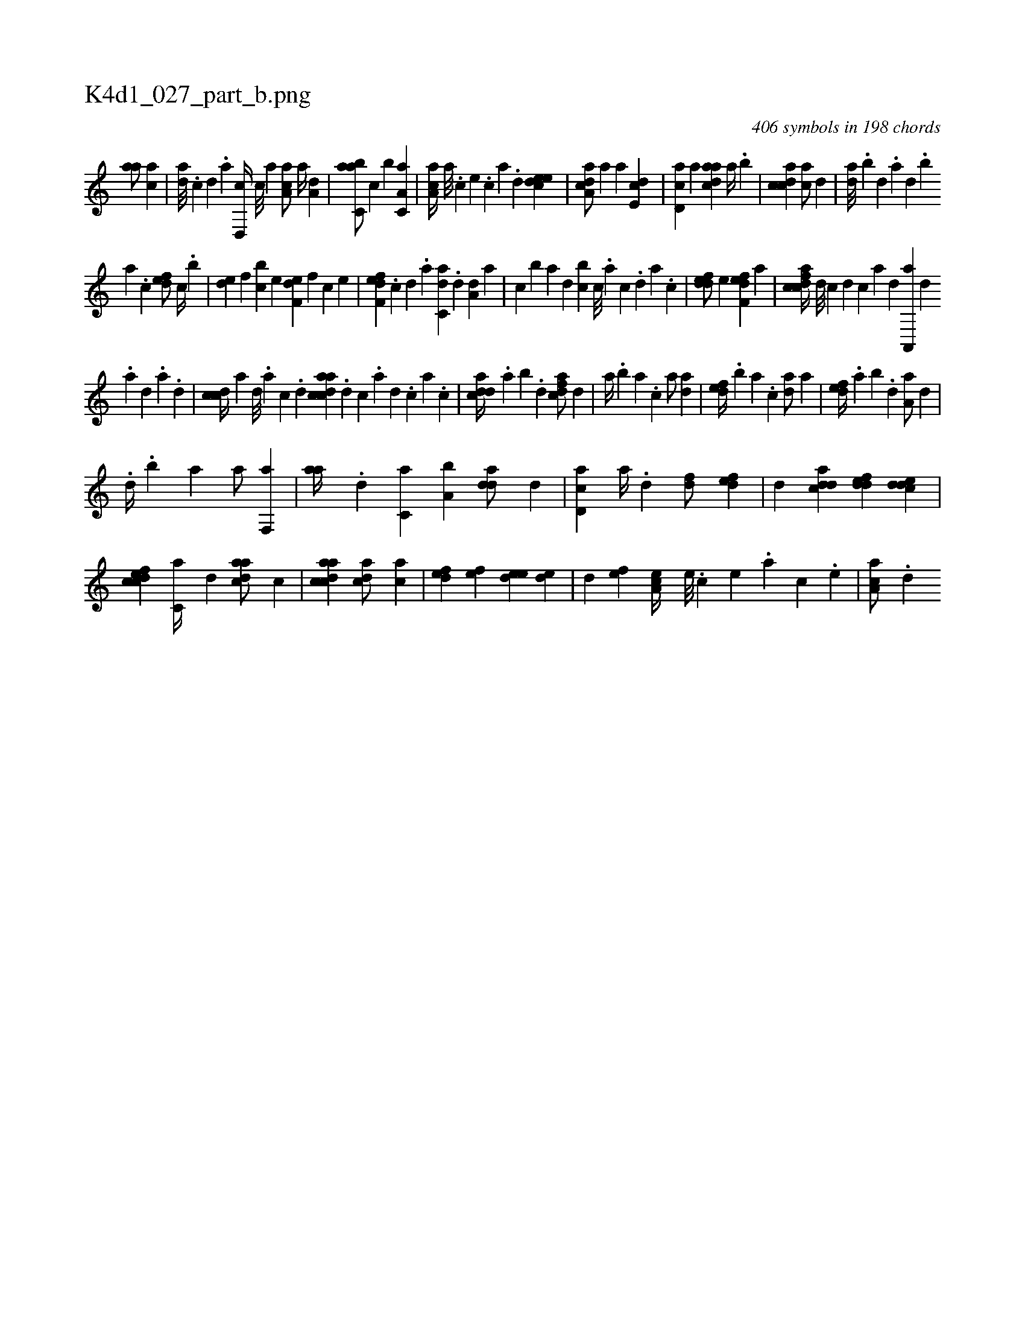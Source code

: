 X:1
%
%%titleleft true
%%tabaddflags 0
%%tabrhstyle grid
%
T:K4d1_027_part_b.png
C:406 symbols in 198 chords
L:1/4
K:italiantab
%
[,,aa/] [,,,ac] |\
	[,da///] .[,c] [,d] .[a] [,d,,c//] [,c///] [,a] [,ca,a/] [,,a//] [,,,a,d] |\
	[,abc,a/] [,,,c] [,,b] [,a,c,a] |\
	[,aa,c//] [,,,,a///] .[,,,,c] [,,,,e] .[,,,,c] [,,,,a] .[,,,,,d] [,,deec1] |\
	[,a,acd/] [,,,a] [,,,a] [,,de,c] |\
	[,d,ac] [,,a] [,daac] [,,a//] .[,,b] |\
	[,cdca1] [,,,ca/] [,,d] |\
	[,,da///] .[,,b] [,,d] .[,a] [,,d] .[,,b] 
%
[,,a] .[,,,c] [,,def/] [,,,c//] .[,,b] |\
	[,,de] [,,,,f] [,,bc] [,,,,e] [f,de] [,,,,f] [,,,c] [,,,,e] |\
	[f,def] .[c] [d] .[a] [c,da] .[,d] [a,d] [,,,,a] |\
	[,,,,c] [,,b] [,,,a] [,d] [,,bc] [,c///] .[,a] [,c] .[,,d] [,a] .[,c] |\
	[,ddef/] [,,,e] [f,def] [,a] |\
	[fcdca//] [d///] [c] [d] [c] [a] [,d] [a,,,a] [,d] 
%
.[,a] [,,d] .[,a] .[,d] |\
	[,cdc//] [,,,,a] [,d///] .[,a] [,c] .[,d] [acdca] .[,d] [,c] .[,a] [,d] .[,c] [,a] .[,c] |\
	[cdda//] .[,,a] [,,b] .[,,d] [cdfa/] [,,d] |\
	[,,,a//] .[,,b] [,,a] .[,,,c] [,,,a/] [,,da] |\
	[,,def//] .[,,b] [,,a] .[,,,c] [,,da/] [,,,a] |\
	[,,def//] .[,,a] [,,b] .[,,d] [,a,a/] [,,d] |
%
.[d//] .[,,b] [,,a] [h,,a/] [f,,a] |\
	[,,aa//] .[d] [c,a] [a,b] [,dda/] [,d] |\
	[cd,a] [,,,a//] .[d] [fd/] [,,def] |\
	[,d] [cdda] [,ddef] [cdde] |\
	[cdfec] [c,a//] [,,d] [cdaa/] [c] |\
	[acdca1] [acd/] [,,,ca] |\
	[,,def] [,,,ef] [,,dee] [,,de] |\
	[,,d] [,,,ef] [,a,ce//] [,,e///] .[,,c] [,,e] .[,,a] [,,c] .[,,e] |\
	[,aa,c/] .[,d] 
% number of items: 406



